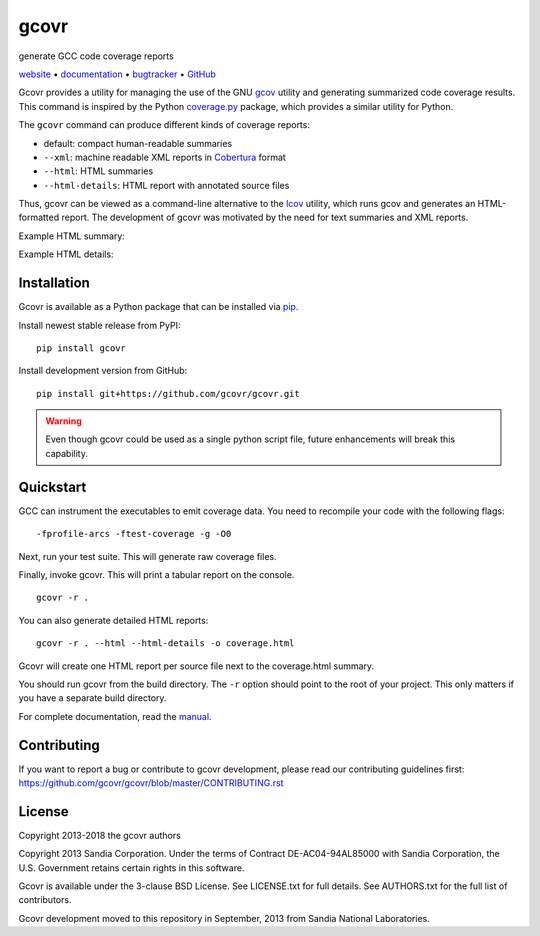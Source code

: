 gcovr
=====

generate GCC code coverage reports

website_ • documentation_ • bugtracker_ • `GitHub <repo_>`_

|travis-ci-badge| |appveyor-ci-badge| |pypi-badge|

.. begin abstract

Gcovr provides a utility for managing the use of the GNU gcov_ utility
and generating summarized code coverage results. This command is
inspired by the Python coverage.py_ package, which provides a similar
utility for Python.

The ``gcovr`` command can produce different kinds of coverage reports:

-  default: compact human-readable summaries
-  ``--xml``: machine readable XML reports in Cobertura_ format
-  ``--html``: HTML summaries
-  ``--html-details``: HTML report with annotated source files

Thus, gcovr can be viewed
as a command-line alternative to the lcov_ utility, which runs gcov
and generates an HTML-formatted report.
The development of gcovr was motivated by the need for
text summaries and XML reports.

.. _gcov: http://gcc.gnu.org/onlinedocs/gcc/Gcov.html
.. _coverage.py: http://nedbatchelder.com/code/coverage/
.. _cobertura: http://cobertura.sourceforge.net/
.. _lcov: http://ltp.sourceforge.net/coverage/lcov.php

.. end abstract

Example HTML summary:

.. image:: ./doc/screenshot-html.png

Example HTML details:

.. image:: ./doc/screenshot-html-details.png

.. _website:        http://gcovr.com/
.. _documentation:  http://gcovr.com/guide.html
.. _repo:       https://github.com/gcovr/gcovr/
.. _bugtracker: https://github.com/gcovr/gcovr/issues
.. |travis-ci-badge| image:: https://travis-ci.org/gcovr/gcovr.svg?branch=master
   :target: https://travis-ci.org/gcovr/gcovr
   :alt: Travis CI build status
.. |appveyor-ci-badge| image:: https://ci.appveyor.com/api/projects/status/6amtekih63rg9f2v/branch/master?svg=true
   :target: https://ci.appveyor.com/project/latk/gcovr-0p8sb/branch/master
   :alt: Appveyor CI build status
.. |pypi-badge| image:: https://img.shields.io/pypi/v/gcovr.svg
   :target: https://pypi.python.org/pypi/gcovr
   :alt: install from PyPI

Installation
------------

Gcovr is available as a Python package that can be installed via pip_.

.. _pip: https://pip.pypa.io/en/stable

Install newest stable release from PyPI:

::

    pip install gcovr

Install development version from GitHub:

::

    pip install git+https://github.com/gcovr/gcovr.git

.. warning:: Even though gcovr could be used as a single python script file, future enhancements will break this capability.

Quickstart
----------

GCC can instrument the executables to emit coverage data.
You need to recompile your code with the following flags:

::

    -fprofile-arcs -ftest-coverage -g -O0

Next, run your test suite.
This will generate raw coverage files.

Finally, invoke gcovr.
This will print a tabular report on the console.

::

    gcovr -r .

You can also generate detailed HTML reports:

::

    gcovr -r . --html --html-details -o coverage.html

Gcovr will create one HTML report per source file next to the coverage.html summary.

You should run gcovr from the build directory.
The ``-r`` option should point to the root of your project.
This only matters if you have a separate build directory.

For complete documentation, read the `manual <documentation_>`_.

Contributing
------------

If you want to report a bug or contribute to gcovr development,
please read our contributing guidelines first:
`<https://github.com/gcovr/gcovr/blob/master/CONTRIBUTING.rst>`_

License
-------

Copyright 2013-2018 the gcovr authors

Copyright 2013 Sandia Corporation.
Under the terms of Contract DE-AC04-94AL85000 with Sandia Corporation,
the U.S. Government retains certain rights in this software.

Gcovr is available under the 3-clause BSD License.
See LICENSE.txt for full details.
See AUTHORS.txt for the full list of contributors.

Gcovr development moved to this repository in September, 2013 from
Sandia National Laboratories.
